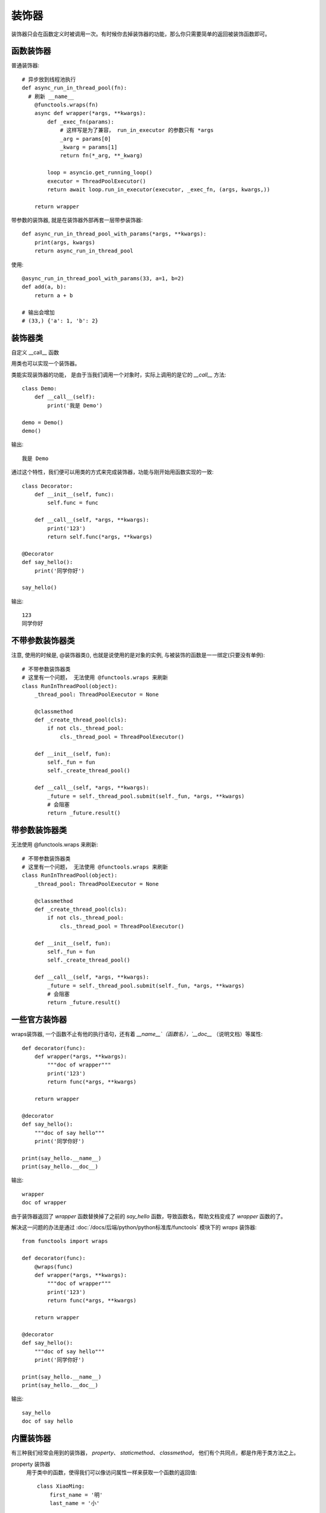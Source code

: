 ======================
装饰器
======================


.. post:: 2024-02-21 21:55:17
  :tags: python, 概念相关
  :category: 后端
  :author: YanQue
  :location: CD
  :language: zh-cn


装饰器只会在函数定义时被调用一次。有时候你去掉装饰器的功能，那么你只需要简单的返回被装饰函数即可。

函数装饰器
======================

普通装饰器::

  # 异步放到线程池执行
  def async_run_in_thread_pool(fn):
    # 刷新 __name__
      @functools.wraps(fn)
      async def wrapper(*args, **kwargs):
          def _exec_fn(params):
              # 这样写是为了兼容， run_in_executor 的参数只有 *args
              _arg = params[0]
              _kwarg = params[1]
              return fn(*_arg, **_kwarg)

          loop = asyncio.get_running_loop()
          executor = ThreadPoolExecutor()
          return await loop.run_in_executor(executor, _exec_fn, (args, kwargs,))

      return wrapper

带参数的装饰器, 就是在装饰器外部再套一层带参装饰器::

  def async_run_in_thread_pool_with_params(*args, **kwargs):
      print(args, kwargs)
      return async_run_in_thread_pool

使用::

  @async_run_in_thread_pool_with_params(33, a=1, b=2)
  def add(a, b):
      return a + b

  # 输出会增加
  # (33,) {'a': 1, 'b': 2}

装饰器类
======================

自定义 __call__ 函数

用类也可以实现一个装饰器。

类能实现装饰器的功能， 是由于当我们调用一个对象时，实际上调用的是它的 `__call__` 方法::

  class Demo:
      def __call__(self):
          print('我是 Demo')

  demo = Demo()
  demo()

输出::

  我是 Demo

通过这个特性，我们便可以用类的方式来完成装饰器，功能与刚开始用函数实现的一致::

  class Decorator:
      def __init__(self, func):
          self.func = func

      def __call__(self, *args, **kwargs):
          print('123')
          return self.func(*args, **kwargs)

  @Decorator
  def say_hello():
      print('同学你好')

  say_hello()

输出::

  123
  同学你好

不带参数装饰器类
======================

注意, 使用的时候是, @装饰器类(), 也就是说使用的是对象的实例, 与被装饰的函数是一一绑定(只要没有单例)::

  # 不带参数装饰器类
  # 这里有一个问题， 无法使用 @functools.wraps 来刷新
  class RunInThreadPool(object):
      _thread_pool: ThreadPoolExecutor = None

      @classmethod
      def _create_thread_pool(cls):
          if not cls._thread_pool:
              cls._thread_pool = ThreadPoolExecutor()

      def __init__(self, fun):
          self._fun = fun
          self._create_thread_pool()

      def __call__(self, *args, **kwargs):
          _future = self._thread_pool.submit(self._fun, *args, **kwargs)
          # 会阻塞
          return _future.result()

带参数装饰器类
======================

无法使用 @functools.wraps 来刷新::

  # 不带参数装饰器类
  # 这里有一个问题， 无法使用 @functools.wraps 来刷新
  class RunInThreadPool(object):
      _thread_pool: ThreadPoolExecutor = None

      @classmethod
      def _create_thread_pool(cls):
          if not cls._thread_pool:
              cls._thread_pool = ThreadPoolExecutor()

      def __init__(self, fun):
          self._fun = fun
          self._create_thread_pool()

      def __call__(self, *args, **kwargs):
          _future = self._thread_pool.submit(self._fun, *args, **kwargs)
          # 会阻塞
          return _future.result()

一些官方装饰器
======================

wraps装饰器,
一个函数不止有他的执行语句，还有着 `__name__`（函数名），`__doc__` （说明文档）等属性::

  def decorator(func):
      def wrapper(*args, **kwargs):
          """doc of wrapper"""
          print('123')
          return func(*args, **kwargs)

      return wrapper

  @decorator
  def say_hello():
      """doc of say hello"""
      print('同学你好')

  print(say_hello.__name__)
  print(say_hello.__doc__)

输出::

  wrapper
  doc of wrapper

由于装饰器返回了 `wrapper` 函数替换掉了之前的 `say_hello` 函数，导致函数名，帮助文档变成了 `wrapper` 函数的了。

解决这一问题的办法是通过 :doc:`/docs/后端/python/python标准库/functools` 模块下的 `wraps` 装饰器::

  from functools import wraps

  def decorator(func):
      @wraps(func)
      def wrapper(*args, **kwargs):
          """doc of wrapper"""
          print('123')
          return func(*args, **kwargs)

      return wrapper

  @decorator
  def say_hello():
      """doc of say hello"""
      print('同学你好')

  print(say_hello.__name__)
  print(say_hello.__doc__)

输出::

  say_hello
  doc of say hello

内置装饰器
======================

有三种我们经常会用到的装饰器， `property`、 `staticmethod`、 `classmethod`，
他们有个共同点，都是作用于类方法之上。

property 装饰器
  用于类中的函数，使得我们可以像访问属性一样来获取一个函数的返回值::

    class XiaoMing:
        first_name = '明'
        last_name = '小'

        @property
        def full_name(self):
            return self.last_name + self.first_name

    xiaoming = XiaoMing()
    print(xiaoming.full_name)

  输出::

    小明

  例子中我们像获取属性一样获取 `full_name` 方法的返回值，这就是用 `property` 装饰器的意义，
  既能像属性一样获取值，又可以在获取值的时候做一些操作。
staticmethod 装饰器
  用于类中的方法，这表示这个方法将会是一个静态方法，
  意味着该方法可以直接被调用无需实例化，但同样意味着它没有 `self` 参数，也无法访问实例化后的对象::

    class XiaoMing:
        @staticmethod
        def say_hello():
            print('同学你好')

    XiaoMing.say_hello()

    # 实例化调用也是同样的效果
    # 有点多此一举
    xiaoming = XiaoMing()
    xiaoming.say_hello()

  输出::

    同学你好
    同学你好

classmethod 装饰器
  用于类中的方法，这表示这个方法将会是一个类方法，意味着该方法可以直接被调用无需实例化，
  但同样意味着它没有 `self` 参数，也无法访问实例化后的对象。
  相对于 `staticmethod` 的区别在于它会接收一个指向类本身的 `cls` 参数::


    class XiaoMing:
        name = '小明'

        @classmethod
        def say_hello(cls):
            print('同学你好， 我是' + cls.name)
            print(cls)

    XiaoMing.say_hello()

  输出::

    同学你好， 我是小明
    <class '__main__.XiaoMing'>

多个装饰器的调用顺序
======================

例::

  #  coding: utf-8
  #
  #  Copyright (C) 2022-2023, Inc. All Rights Reserved
  #
  #  @Time    : 2023/4/20 下午1:13
  #  @Author  : yan que
  #  @Email   : yanquer@qq.com
  #  @File    : with_warp.py
  #  @Project : mytest
  import logging

  _logger = logging.getLogger(__name__)
  _console_handler = logging.StreamHandler()
  _logger.addHandler(_console_handler)
  _logger.setLevel(logging.INFO)

  def warp1(fn):
      def _warp(*args, **kwargs):
          _logger.info(f'warp1 {fn} start')
          ret = fn(*args, **kwargs)
          _logger.info('warp1 end')
          return ret
      return _warp

  def warp2(fn):
      def _warp(*args, **kwargs):
          _logger.info(f'warp2 {fn} start')
          ret = fn(*args, **kwargs)
          _logger.info('warp2 end')
          return ret
      return _warp

  @warp1
  @warp2
  def main():
      _logger.info('main start')
      print('main')
      _logger.info('main end')

  if __name__ == '__main__':
      main()

输出::

  warp1 <function warp2.<locals>._warp at 0x10755a8b0> start
  warp2 <function main at 0x10755a820> start
  main start
  main end
  warp2 end
  warp1 end
  main

main的顺序不用管, 因为日志与直接打印不是一个处理流.

可以看出, 装饰器是按照使用顺序调用的, 前面的装饰器实际装饰的并非直接是函数, 而是后一个装饰器.
某些情况下需要注意调用顺序.

.. _diff_warp_with_args:

装饰器调用说明
======================

此处主要说明是否带参数/括号时的不同

不带括号时的调用::

  # Example use
  @logged
  def add(x, y):
    return x + y

类似等价于::

  def add(x, y):
    return x + y

  add = logged(add)

这时候，被装饰函数会被当做第一个参数直接传递给 logged 装饰器。因此，
logged() 中的第一个参数就是被包装函数本身。所有其他参数都必须有默认值。

带括号/参数时的调用::

  @logged(level=logging.CRITICAL, name='example')
  def spam():
    print('Spam!')

等价于::

  def spam():
    print('Spam!')

  spam = logged(level=logging.CRITICAL, name='example')(spam)

初始调用 logged() 函数时，被包装函数并没有传递进来。因此在装饰器内，它必
须是可选的。这个反过来会迫使其他参数必须使用关键字来指定。并且，但这些参数被
传递进来后，装饰器要返回一个接受一个函数参数并包装它的函数
